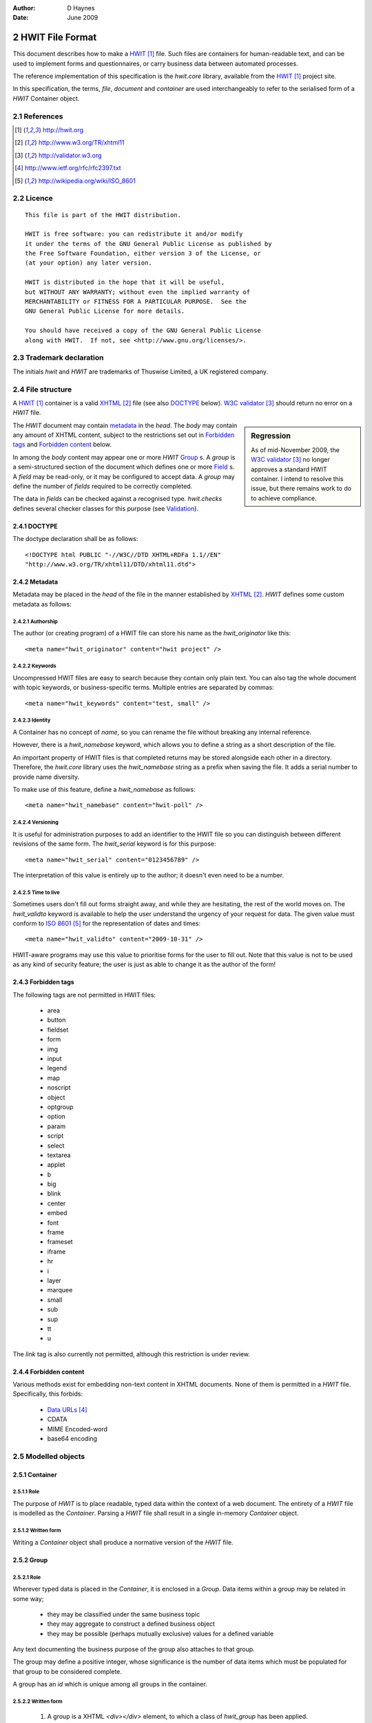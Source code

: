 :Author:    D Haynes
:Date:      June 2009

..  sectnum::
    :start: 2

HWIT File Format
================

This document describes how to make a HWIT_ file. Such files are
containers for human-readable text, and can be used to implement
forms and questionnaires, or carry business data between automated
processes.

The reference implementation of this specification is the `hwit.core`
library, available from the HWIT_ project site.

In this specification, the terms, `file`, `document` and `container`
are used interchangeably to refer to the serialised form of a `HWIT`
Container object.

References
~~~~~~~~~~

..  target-notes::

Licence
~~~~~~~

::

    This file is part of the HWIT distribution.

    HWIT is free software: you can redistribute it and/or modify
    it under the terms of the GNU General Public License as published by
    the Free Software Foundation, either version 3 of the License, or
    (at your option) any later version.

    HWIT is distributed in the hope that it will be useful,
    but WITHOUT ANY WARRANTY; without even the implied warranty of
    MERCHANTABILITY or FITNESS FOR A PARTICULAR PURPOSE.  See the
    GNU General Public License for more details.

    You should have received a copy of the GNU General Public License
    along with HWIT.  If not, see <http://www.gnu.org/licenses/>.


Trademark declaration
~~~~~~~~~~~~~~~~~~~~~

The initials `hwit` and `HWIT` are trademarks of Thuswise Limited, a
UK registered company.

File structure
~~~~~~~~~~~~~~

A HWIT_ container is a valid XHTML_ file (see also DOCTYPE_ below).
`W3C validator`_ should return no error on a `HWIT` file.

..  sidebar:: Regression

    As of mid-November 2009, the `W3C validator`_ no longer approves
    a standard HWIT container. I intend to resolve this issue,
    but there remains work to do to achieve compliance.

The `HWIT` document may contain metadata_ in the `head`. The `body`
may contain any amount of XHTML content, subject to the restrictions
set out in `Forbidden tags`_ and `Forbidden content`_ below.

In among the `body` content may appear one or more `HWIT` Group_ s.
A `group` is a semi-structured section of the document which defines one
or more Field_ s. A `field` may be read-only, or it may be configured to
accept data. A `group` may define the number of `fields` required to
be correctly completed.  

The data in `fields` can be checked against a recognised type.  `hwit.checks`
defines several checker classes for this purpose (see Validation_). 

DOCTYPE
"""""""

The doctype declaration shall be as follows::

    <!DOCTYPE html PUBLIC "-//W3C//DTD XHTML+RDFa 1.1//EN"
    "http://www.w3.org/TR/xhtml11/DTD/xhtml11.dtd">

Metadata
""""""""

Metadata may be placed in the `head` of the file in the manner
established by XHTML_. `HWIT` defines some custom metadata as follows:

Authorship
''''''''''

The author (or creating program) of a HWIT file can store his name
as the `hwit_originator` like this::

    <meta name="hwit_originator" content="hwit project" />

Keywords
''''''''

Uncompressed HWIT files are easy to search because they contain only
plain text. You can also tag the whole document with topic keywords,
or business-specific terms. Multiple entries are separated by commas::

    <meta name="hwit_keywords" content="test, small" />

Identity
''''''''

A Container has no concept of `name`, so you can rename the file without
breaking any internal reference.

However, there is a `hwit_namebase` keyword, which allows you to define
a string as a short description of the file.

An important property of HWIT files is that completed returns may be
stored alongside each other in a directory. Therefore, the `hwit.core`
library uses the `hwit_namebase` string as a prefix when saving the file.
It adds a serial number to provide name diversity.

To make use of this feature, define a `hwit_namebase` as follows::

    <meta name="hwit_namebase" content="hwit-poll" />

Versioning
''''''''''

It is useful for administration purposes to add an identifier to the HWIT
file so you can distinguish between different revisions of the same form.
The `hwit_serial` keyword is for this purpose::

    <meta name="hwit_serial" content="0123456789" />

The interpretation of this value is entirely up to the author; it doesn't
even need to be a number.

Time to live
''''''''''''

Sometimes users don't fill out forms straight away, and while they are
hesitating, the rest of the world moves on. The `hwit_validto` keyword
is available to help the user understand the urgency of your request for
data. The given value must conform to `ISO 8601`_ for the representation
of dates and times::

    <meta name="hwit_validto" content="2009-10-31" />

HWIT-aware programs may use this value to prioritise forms for the user
to fill out. Note that this value is not to be used as any kind of
security feature; the user is just as able to change it as the author
of the form!

Forbidden tags
""""""""""""""

The following tags are not permitted in HWIT files:

    *   area
    *   button
    *   fieldset
    *   form
    *   img
    *   input
    *   legend
    *   map
    *   noscript
    *   object
    *   optgroup
    *   option
    *   param
    *   script
    *   select
    *   textarea
    *   applet
    *   b
    *   big
    *   blink
    *   center
    *   embed
    *   font
    *   frame
    *   frameset
    *   iframe
    *   hr
    *   i
    *   layer
    *   marquee
    *   small
    *   sub
    *   sup
    *   tt
    *   u

The `link` tag is also currently not permitted, although this
restriction is under review.

Forbidden content
"""""""""""""""""

Various methods exist for embedding non-text content in XHTML documents.
None of them is permitted in a `HWIT` file. Specifically, this forbids:

    *   `Data URLs`_
    *   CDATA
    *   MIME Encoded-word
    *   base64 encoding

Modelled objects
~~~~~~~~~~~~~~~~

Container
"""""""""

Role
''''

The purpose of `HWIT` is to place readable, typed data within the context
of a web document. The entirety of a `HWIT` file is modelled as the
`Container`. Parsing a `HWIT` file shall result in a single in-memory
`Container` object.

Written form
''''''''''''

Writing a `Container` object shall produce a normative version of the
`HWIT` file.

Group
"""""

Role
''''

Wherever typed data is placed in the `Container`, it is enclosed
in a `Group`. Data items within a group may be related in some way;

    *   they may be classified under the same business topic
    *   they may aggregate to construct a defined business object
    *   they may be possible (perhaps mutually exclusive) values for a
        defined variable

Any text documenting the business purpose of the group also attaches
to that group.

The group may define a positive integer, whose significance is the
number of data items which must be populated for that group to be
considered complete.

A group has an `id` which is unique among all groups in the container.
 
Written form
''''''''''''

    1.  A group is a XHTML `<div></div>` element, to which a class of
        *hwit_group* has been applied.
    2.  The *div* must have an XHTML-compliant `id` attribute.
    3.  The *div* must contain a single XHTML *definition list*, further
        explained below.

The *div* may have an attribute of *hwit_fillany*, as described below
(specify).

Any text considered applicable to the entire group (forming an
explanatory note, for example), must appear within `<p></p>` tags,
either above or below the *definition list*. Such text is optional.

Field
"""""

Role
''''

A `field` holds the name and optionally, the value of a single data
item. A field is contained within a group. It has a `name` which is
unique within the parent group.

A `field` may be `editable`, or not. A `field` may be `mandatory`, or
not.  A `field` may define a `validator` for its data.

A `field` may define additional information to aid in its correct
completion.

Written form
''''''''''''

    1.  The field items of the group are stored within the *definition list*.
    2.  Each field in the list is represented by a `<dt></dt>` element.
    3.  The *dt* element contains the name of the field. It must
        be case insensitively unique within the group.
    4.  Each *dt* element is followed by one or more related `<dd></dd>`
        elements.
    5.  The first `<dd></dd>` element which follows is the placeholder
        for text, either predefined or for user entry.

Further `<dd></dd>` elements may follow it, decorating the field with
other features, such as:

    *   A textual description of the data required
    *   A cross-reference hypertext link referring to another item
        in the container
    *   A tooltip prompting certain action related to an external URL
 
Editable fields
'''''''''''''''

Every *dd* field is assumed to be non-editable, unless specified
otherwise. To specify a field which is editable, set the `hwit_edit`
attribute to `true`:

..  code-block:: html

    <dd hwit_edit="true"></dd>

Mandatory fields
''''''''''''''''

Every *dd* field is assumed to be optional, unless specified
otherwise. To specify a field which is mandatory, set the `hwit_fill`
attribute to `true`:

..  code-block:: html

    <dd hwit_fill="true"></dd>

Validation
''''''''''

`hwit.checks` wraps common functions, eg: `email.utils.parseaddr` to provide
`typer` objects which can validate the contents of a field.

Typer objects are callables. When used as such, they provide a permissive
mode of validation. If you want an explicitly formatted field, you may
name one of the typer's methods as a more specific check.

For example, to check that a field contains a time value, accepting as
many formats as possible, specify a `hwit_check` attribute on the field
with the name of the typer class:

..  code-block:: html

    <dd hwit_check="hwit.checks.common.timetyper"></dd>

To insist that the time is expressed in `ISO 8601`_ format, use the
appropriate `timetyper` method instead:

..  code-block:: html

    <dd hwit_check="hwit.checks.common.timetyper.isotime"></dd>

Form filler applications may choose to use the *hwit_check* attribute to
decide which GUI widget to provide to the user. **TODO: typer
docstrings**

At the time of writing, the only reference for available typers is the
code itself. See the module `hwit.checks.common`.

Tooltips
''''''''

A field may take an additional piece of data, to act as a `tooltip` to
clarify the specific intention of the field. In order to be properly
covered by the HWIT styling rules, the tooltip should be formulated as
shown here:

..  code-block:: html
    
    <dd><a href="http://www.python.org/docs" class="hwit_tip">
    format<span>checked by email.utils.parseaddr</span>
    </a></dd>

Cross references
''''''''''''''''

A field may include a `cross reference` to provide further exposition
of the subject matter addressed by the field. A cross reference
requires a `reference callout`_ in the field, and a matching
`reference target`_ in a special group at the end.

Reference callout
-----------------

..  code-block:: html

    <dd><a href="#item_049">more info...</a></dd>

Reference target
----------------

A single reference target group may appear at the end of the container.
Reference groups are formed as per field groups, but their class is set
to *hwit_refs*.

..  code-block:: html

    <h2>References</h2>
    <div id="bag_003" class="hwit_refs">
    <dl>
    <dt><a id="item_049">Email</a></dt>
    <dd>This is some more info on how to get your own email address.</dd>
    </dl>
    </div>

Example
~~~~~~~

..  code-block:: html
    :linenos:
    
    <!DOCTYPE html PUBLIC "-//W3C//DTD XHTML+RDFa 1.1//EN"
    "http://www.w3.org/TR/xhtml11/DTD/xhtml11.dtd">
    <html xmlns="http://www.w3.org/1999/xhtml" xml:lang="en">
    <head>
    <meta http-equiv="Content-Type" content="text/html; charset=UTF-8" />
    <meta name="hwit_keywords" content="test, small" />
    <meta name="hwit_namebase" content="hwit-poll" />
    <meta name="hwit_originator" content="hwit project" />
    <meta name="hwit_validto" content="2009-10-31" />
    <title>HWIT project poll</title>
    <style type="text/css">
    </style>
    </head>
    <body>
    <h1>HWIT User poll</h1>
    <p>This is a quick poll to gauge early interest in the HWIT project</p>
    <h2>About You</h2>
    <div id="bag_001" class="hwit_group" hwit_fillany="1" >
    <p>Please describe your interest in HWIT.</p>
    <dl>
    <dt>I want to help develop HWIT</dt>
    <dd hwit_check="hwit.checks.common.booltyper" hwit_edit="true"></dd>
    <dt>I already use HWIT and I can help you test it</dt>
    <dd hwit_check="hwit.checks.common.booltyper" hwit_edit="true"></dd>
    <dt>I'd like to use HWIT for a project of mine</dt>
    <dd hwit_check="hwit.checks.common.booltyper" hwit_edit="true"></dd>
    <dt>Other</dt>
    <dd hwit_edit="true"></dd>
    </dl>
    </div>
    <h2>Technology</h2>
    <div id="bag_002" class="hwit_group" >
    <p>On which platforms will you use HWIT?</p>
    <dl>
    <dt>Windows</dt>
    <dd hwit_check="hwit.checks.common.booltyper" hwit_edit="true"></dd>
    <dt>Linux</dt>
    <dd hwit_check="hwit.checks.common.booltyper" hwit_edit="true"></dd>
    <dt>Mac</dt>
    <dd hwit_check="hwit.checks.common.booltyper" hwit_edit="true"></dd>
    <dt>Other</dt>
    <dd hwit_edit="true"></dd>
    </dl>
    </div>
    <h2>Features</h2>
    <div id="bag_003" class="hwit_group" >
    <p>Please number in order of importance (1 down to 5).</p>
    <dl>
    <dt>Multiplatform support</dt>
    <dd hwit_check="hwit.checks.common.numbertyper.isPositiveInteger" hwit_edit="true" hwit_fill="true"></dd>
    <dt>Language support</dt>
    <dd hwit_check="hwit.checks.common.numbertyper.isPositiveInteger" hwit_edit="true" hwit_fill="true"></dd>
    <dt>Client useability</dt>
    <dd hwit_check="hwit.checks.common.numbertyper.isPositiveInteger" hwit_edit="true" hwit_fill="true"></dd>
    <dt>Data analysis</dt>
    <dd hwit_check="hwit.checks.common.numbertyper.isPositiveInteger" hwit_edit="true" hwit_fill="true"></dd>
    <dt>Defined workflows</dt>
    <dd hwit_check="hwit.checks.common.numbertyper.isPositiveInteger" hwit_edit="true" hwit_fill="true"></dd>
    </dl>
    </div>
    <h2>So we can get in touch</h2>
    <div id="bag_004" class="hwit_group">
    <p></p>
    <dl>
    <dt>Name</dt>
    <dd hwit_edit="true" hwit_fill="true" ></dd>
    <dt>Email</dt>
    <dd hwit_check="hwit.checks.common.emailtyper" hwit_edit="true" hwit_fill="true" ></dd>
    <dd><a href="http://hwit.berlios.de" class="hwit_tip"><span>Click here
    to register an account with the project</span></a></dd>
    <dd><a href="http://hwit.berlios.de">more info...</a></dd>
    </dl>
    </div>
    <p>Thank you for taking part.</p>
    </body>
    </html>

..  footnotes
..  _HWIT:  http://hwit.org
..  _XHTML: http://www.w3.org/TR/xhtml11
..  _W3C Validator: http://validator.w3.org
..  _Data URLs: http://www.ietf.org/rfc/rfc2397.txt
..  _ISO 8601: http://wikipedia.org/wiki/ISO_8601
